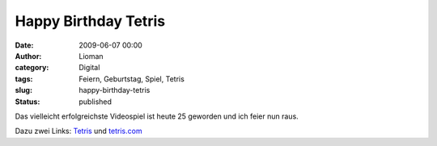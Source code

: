 Happy Birthday Tetris
#####################
:date: 2009-06-07 00:00
:author: Lioman
:category: Digital
:tags: Feiern, Geburtstag, Spiel, Tetris
:slug: happy-birthday-tetris
:status: published

Das vielleicht erfolgreichste Videospiel ist heute 25 geworden und ich
feier nun raus.

Dazu zwei Links: `Tetris <http://de.wikipedia.org/wiki/Tetris>`__ und
`tetris.com <http://www.tetris.com>`__
